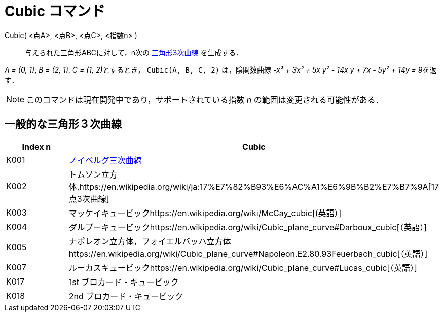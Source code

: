 = Cubic コマンド
ifdef::env-github[:imagesdir: /ja/modules/ROOT/assets/images]

Cubic( <点A>, <点B>, <点C>, <指数n> )::
  与えられた三角形ABCに対して，n次の https://en.wikipedia.org/wiki/Catalogue_of_Triangle_Cubics[三角形3次曲線]
  を生成する．

[EXAMPLE]
====

_A = (0, 1)_, _B = (2, 1)_, __C = (1, 2)__とするとき， `++Cubic(A, B, C, 2)++` は，陰関数曲線 __-x³ + 3x² + 5x y² - 14x
y + 7x - 5y² + 14y = 9__を返す．

====

[NOTE]
====

このコマンドは現在開発中であり，サポートされている指数 _n_ の範囲は変更される可能性がある．

====

== 一般的な三角形３次曲線

[cols=",",options="header",]
|===
|Index n |Cubic
|K001
|https://en.wikipedia.org/wiki/ja:%E3%83%8E%E3%82%A4%E3%83%99%E3%83%AB%E3%82%B0%E4%B8%89%E6%AC%A1%E6%9B%B2%E7%B7%9A[ノイベルグ三次曲線]

|K002 |トムソン立方体,https://en.wikipedia.org/wiki/ja:17%E7%82%B93%E6%AC%A1%E6%9B%B2%E7%B7%9A[17点3次曲線]

|K003 |マッケイキュービックhttps://en.wikipedia.org/wiki/McCay_cubic[(英語）]

|K004 |ダルブーキュービックhttps://en.wikipedia.org/wiki/Cubic_plane_curve#Darboux_cubic[（英語）]

|K005
|ナポレオン立方体，フォイエルバッハ立方体https://en.wikipedia.org/wiki/Cubic_plane_curve#Napoleon.E2.80.93Feuerbach_cubic[（英語）]

|K007 |ルーカスキュービックhttps://en.wikipedia.org/wiki/Cubic_plane_curve#Lucas_cubic[（英語）]

|K017 |1st ブロカード・キュービック

|K018 |2nd ブロカード・キュービック
|===
